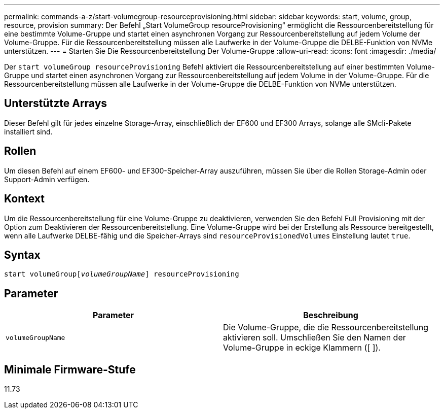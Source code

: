 ---
permalink: commands-a-z/start-volumegroup-resourceprovisioning.html 
sidebar: sidebar 
keywords: start, volume, group, resource, provision 
summary: Der Befehl „Start VolumeGroup resourceProvisioning“ ermöglicht die Ressourcenbereitstellung für eine bestimmte Volume-Gruppe und startet einen asynchronen Vorgang zur Ressourcenbereitstellung auf jedem Volume der Volume-Gruppe. Für die Ressourcenbereitstellung müssen alle Laufwerke in der Volume-Gruppe die DELBE-Funktion von NVMe unterstützen. 
---
= Starten Sie Die Ressourcenbereitstellung Der Volume-Gruppe
:allow-uri-read: 
:icons: font
:imagesdir: ./media/


[role="lead"]
Der `start volumeGroup resourceProvisioning` Befehl aktiviert die Ressourcenbereitstellung auf einer bestimmten Volume-Gruppe und startet einen asynchronen Vorgang zur Ressourcenbereitstellung auf jedem Volume in der Volume-Gruppe. Für die Ressourcenbereitstellung müssen alle Laufwerke in der Volume-Gruppe die DELBE-Funktion von NVMe unterstützen.



== Unterstützte Arrays

Dieser Befehl gilt für jedes einzelne Storage-Array, einschließlich der EF600 und EF300 Arrays, solange alle SMcli-Pakete installiert sind.



== Rollen

Um diesen Befehl auf einem EF600- und EF300-Speicher-Array auszuführen, müssen Sie über die Rollen Storage-Admin oder Support-Admin verfügen.



== Kontext

Um die Ressourcenbereitstellung für eine Volume-Gruppe zu deaktivieren, verwenden Sie den Befehl Full Provisioning mit der Option zum Deaktivieren der Ressourcenbereitstellung. Eine Volume-Gruppe wird bei der Erstellung als Ressource bereitgestellt, wenn alle Laufwerke DELBE-fähig und die Speicher-Arrays sind `resourceProvisionedVolumes` Einstellung lautet `true`.



== Syntax

[listing, subs="+macros"]
----
pass:quotes[start volumeGroup[_volumeGroupName_]] resourceProvisioning
----


== Parameter

[cols="2*"]
|===
| Parameter | Beschreibung 


 a| 
`volumeGroupName`
 a| 
Die Volume-Gruppe, die die Ressourcenbereitstellung aktivieren soll. Umschließen Sie den Namen der Volume-Gruppe in eckige Klammern ([ ]).

|===


== Minimale Firmware-Stufe

11.73
